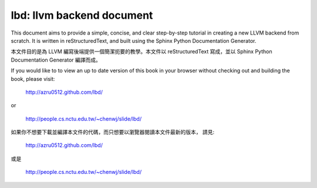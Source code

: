 lbd: llvm backend document
===========================

This document aims to provide a simple, concise, and clear step-by-step 
tutorial in creating a new LLVM backend from scratch. 
It is written in reStructuredText, and built using the Sphinx Python 
Documentation Generator.

本文件目的是為 LLVM 編寫後端提供一個簡潔扼要的教學。本文件以 reStructuredText
寫成，並以 Sphinx Python Documentation Generator 編譯而成。

If you would like to to view an up to date version of this book in your 
browser without checking out and building the book, please visit: 

  http://azru0512.github.com/lbd/

or

  http://people.cs.nctu.edu.tw/~chenwj/slide/lbd/

如果你不想要下載並編譯本文件的代碼，而只想要以瀏覽器閱讀本文件最新的版本，
請見:

   http://azru0512.github.com/lbd/

或是

   http://people.cs.nctu.edu.tw/~chenwj/slide/lbd/
